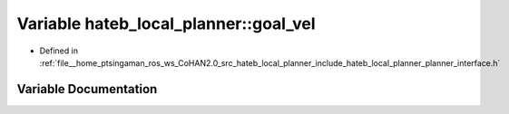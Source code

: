 .. _exhale_variable_namespacehateb__local__planner_1a35ec0b46ee5b97db6df35361841f5bd2:

Variable hateb_local_planner::goal_vel
======================================

- Defined in :ref:`file__home_ptsingaman_ros_ws_CoHAN2.0_src_hateb_local_planner_include_hateb_local_planner_planner_interface.h`


Variable Documentation
----------------------


.. doxygenvariable:: hateb_local_planner::goal_vel
   :project: CoHAN2.0